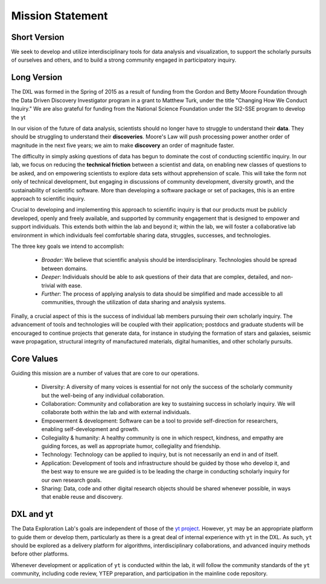 Mission Statement
=================

Short Version
-------------

We seek to develop and utilize interdisciplinary tools for data analysis and
visualization, to support the scholarly pursuits of ourselves and others, and
to build a strong community engaged in participatory inquiry.

Long Version
------------

The DXL was formed in the Spring of 2015 as a result of funding from the Gordon
and Betty Moore Foundation through the Data Driven Discovery Investigator
program in a grant to Matthew Turk, under the title "Changing How We Conduct
Inquiry."  We are also grateful for funding from the National Science
Foundation under the SI2-SSE program to develop the yt 

In our vision of the future of data analysis, scientists should no longer have
to struggle to understand their **data**.  They should be struggling to
understand their **discoveries**.  Moore's Law will push processing power
another order of magnitude in the next five years; we aim to make **discovery**
an order of magnitude faster.

The difficulty in simply asking questions of data has begun to dominate the
cost of conducting scientific inquiry.  In our lab, we focus on reducing the
**technical friction** between a scientist and data, on enabling new classes of
questions to be asked, and on empowering scientists to explore data sets
without apprehension of scale.  This will take the form not only of technical
development, but engaging in discussions of community development, diversity
growth, and the sustainability of scientific software.  More than developing a
software package or set of packages, this is an entire approach to scientific
inquiry.

Crucial to developing and implementing this approach to scientific inquiry is
that our products must be publicly developed, openly and freely available, and
supported by community engagement that is designed to empower and support
individuals.  This extends both within the lab and beyond it; within the lab,
we will foster a collaborative lab environment in which individuals feel
comfortable sharing data, struggles, successes, and technologies.

The three key goals we intend to accomplish:

 * *Broader*: We believe that scientific analysis should be interdisciplinary.
   Technologies should be spread between domains.
 * *Deeper*: Individuals should be able to ask questions of their data that are
   complex, detailed, and non-trivial with ease.
 * *Further*: The process of applying analysis to data should be simplified and
   made accessible to all communities, through the utilization of data sharing
   and analysis systems.

Finally, a crucial aspect of this is the success of individual lab members
pursuing their *own* scholarly inquiry.  The advancement of tools and
technologies will be coupled with their application; postdocs and graduate
students will be encouraged to continue projects that generate data, for
instance in studying the formation of stars and galaxies, seismic wave
propagation, structural integrity of manufactured materials, digital
humanities, and other scholarly pursuits.

Core Values
-----------

Guiding this mission are a number of values that are core to our operations.

 * Diversity: A diversity of many voices is essential for
   not only the success of the scholarly community but the well-being of any
   individual collaboration.
 * Collaboration: Community and collaboration are key to
   sustaining success in scholarly inquiry.  We will collaborate both within
   the lab and with external individuals.
 * Empowerment & development: Software can be a tool to provide self-direction
   for researchers, enabling self-development and growth.
 * Collegiality & humanity: A healthy community is one in which respect,
   kindness, and empathy are guiding forces, as well as appropriate humor,
   collegiality and friendship.
 * Technology: Technology can be applied to inquiry, but is not
   necessarily an end in and of itself.
 * Application: Development of tools and infrastructure should be guided by
   those who develop it, and the best way to ensure we are guided is to be
   leading the charge in conducting scholarly inquiry for our own research
   goals.
 * Sharing: Data, code and other digital research objects should be shared
   whenever possible, in ways that enable reuse and discovery.

DXL and yt
----------

The Data Exploration Lab's goals are independent of those of the `yt project
<http://yt-project.org/>`_.  However, ``yt`` may be an appropriate platform to
guide them or develop them, particularly as there is a great deal of internal
experience with ``yt`` in the DXL.  As such, ``yt`` should be explored as a
delivery platform for algorithms, interdisciplinary collaborations, and
advanced inquiry methods before other platforms.

Whenever development or application of ``yt`` is conducted within the lab, it
will follow the community standards of the ``yt`` community, including code
review, YTEP preparation, and participation in the mainline code repository.
